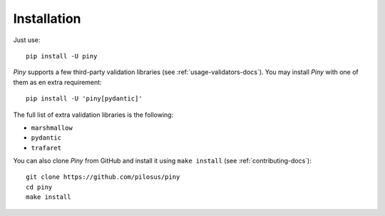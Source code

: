 Installation
============

Just use::

  pip install -U piny


*Piny* supports a few third-party validation libraries (see :ref:`usage-validators-docs`).
You may install *Piny* with one of them as en extra requirement::

  pip install -U 'piny[pydantic]'

The full list of extra validation libraries is the following:

- ``marshmallow``
- ``pydantic``
- ``trafaret``

You can also clone *Piny* from GitHub and install it using ``make install``
(see :ref:`contributing-docs`)::

  git clone https://github.com/pilosus/piny
  cd piny
  make install
